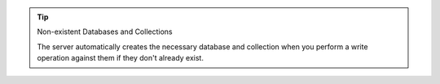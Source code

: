 .. tip:: Non-existent Databases and Collections

   The server automatically creates the necessary database and
   collection when you perform a write operation against them if they
   don't already exist.
   
